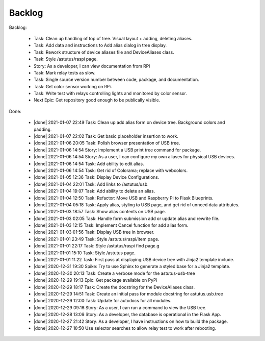 Backlog
=======

Backlog:

  * Task: Clean up handling of top of tree.  Visual layout + adding, deleting aliases.
  * Task: Add data and instructions to Add alias dialog in tree display.
  * Task: Rework structure of device aliases file and DeviceAliases class.
  * Task: Style /astutus/raspi page.
  * Story: As a developer, I can view documentation from RPi
  * Task: Mark relay tests as slow.
  * Task: Single source version number between code, package, and documentation.
  * Task: Get color sensor working on RPi.
  * Task: Write test with relays controlling lights and monitored by color sensor.
  * Next Epic: Get repository good enough to be publically visible.


.. |done| raw:: html

    <input checked=""  disabled="" type="checkbox">

Done:

    * |done| 2021-01-07 22:49 Task: Clean up add alias form on device tree. Background colors and padding.
    * |done| 2021-01-07 22:02 Task: Get basic placeholder insertion to work.
    * |done| 2021-01-06 20:05 Task: Polish browser presentation of USB tree.
    * |done| 2021-01-06 14:54 Story: Implement a USB print tree command for package.
    * |done| 2021-01-06 14:54 Story: As a user, I can configure my own aliases for physical USB devices.
    * |done| 2021-01-06 14:54 Task: Add ability to edit alias.
    * |done| 2021-01-06 14:54 Task: Get rid of Colorama; replace with webcolors.
    * |done| 2021-01-05 12:36 Task: Display Device Configurations.
    * |done| 2021-01-04 22:01 Task: Add links to /astutus/usb.
    * |done| 2021-01-04 19:07 Task: Add ability to delete an alias.
    * |done| 2021-01-04 12:50 Task: Refactor: Move USB and Raspberry Pi to Flask Blueprints.
    * |done| 2021-01-04 05:18 Task: Apply alias, styling to USB page, and get rid of unneed data attributes.
    * |done| 2021-01-03 18:57 Task: Show alias contents on USB page.
    * |done| 2021-01-03 02:05 Task: Handle form submission add or update alias and rewrite file.
    * |done| 2021-01-03 12:15 Task: Implement Cancel function for add alias form.
    * |done| 2021-01-03 01:56 Task: Display USB tree in browser.
    * |done| 2021-01-01 23:49 Task: Style /astutus/raspi/item page.
    * |done| 2021-01-01 22:17 Task: Style /astutus/raspi find page.g
    * |done| 2021-01-01 15:10 Task: Style /astutus page.
    * |done| 2021-01-01 11:22 Task: First pass at displaying USB device tree with Jinja2 template include.
    * |done| 2020-12-31 19:30 Spike: Try to use Sphinx to generate a styled base for a Jinja2 template.
    * |done| 2020-12-30 20:13 Task: Create a verbose mode for the astutus-usb-tree
    * |done| 2020-12-29 19:13 Epic: Get package available on PyPi
    * |done| 2020-12-29 18:17 Task: Create the docstring for the DeviceAliases class.
    * |done| 2020-12-29 14:51 Task: Create an initial pass for module docstring for astutus.usb.tree
    * |done| 2020-12-29 12:00 Task: Update for autodocs for all modules.
    * |done| 2020-12-29 09:16 Story: As a user, I can run a command to view the USB tree.
    * |done| 2020-12-28 13:06 Story: As a developer, the database is operational in the Flask App.
    * |done| 2020-12-27 21:42 Story: As a developer, I have instructions on how to build the package.
    * |done| 2020-12-27 10:50 Use selector searches to allow relay test to work after rebooting.

